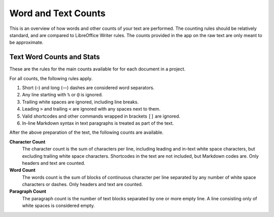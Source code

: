 .. _a_counting:

********************
Word and Text Counts
********************

This is an overview of how words and other counts of your text are performed. The counting rules
should be relatively standard, and are compared to LibreOffice Writer rules. The counts provided in
the app on the raw text are only meant to be approximate.


Text Word Counts and Stats
==========================

These are the rules for the main counts available for for each document in a project.

For all counts, the following rules apply.

#. Short (–) and long (—) dashes are considered word separators.
#. Any line starting with ``%`` or ``@`` is ignored.
#. Trailing white spaces are ignored, including line breaks.
#. Leading ``>`` and trailing ``<`` are ignored with any spaces next to them.
#. Valid shortcodes and other commands wrapped in brackets ``[]`` are ignored.
#. In-line Markdown syntax in text paragraphs is treated as part of the text.

After the above preparation of the text, the following counts are available.

**Character Count**
   The character count is the sum of characters per line, including leading and in-text white space
   characters, but excluding trailing white space characters. Shortcodes in the text are not
   included, but Markdown codes are. Only headers and text are counted.

**Word Count**
   The words count is the sum of blocks of continuous character per line separated by any number of
   white space characters or dashes. Only headers and text are counted.

**Paragraph Count**
   The paragraph count is the number of text blocks separated by one or more empty line. A line
   consisting only of white spaces is considered empty.
